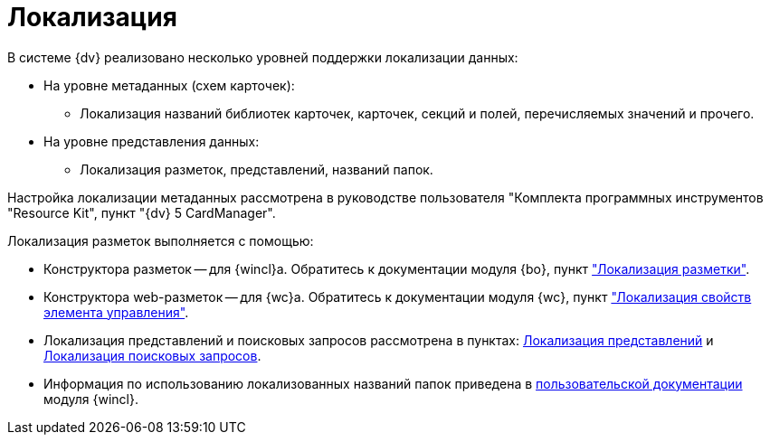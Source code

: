 = Локализация

.В системе {dv} реализовано несколько уровней поддержки локализации данных:
* На уровне метаданных (схем карточек):
** Локализация названий библиотек карточек, карточек, секций и полей, перечисляемых значений и прочего.
* На уровне представления данных:
** Локализация разметок, представлений, названий папок.

Настройка локализации метаданных рассмотрена в руководстве пользователя "Комплекта программных инструментов "Resource Kit", пункт "{dv} 5 CardManager".

.Локализация разметок выполняется с помощью:
* Конструктора разметок -- для {wincl}а. Обратитесь к документации модуля {bo}, пункт xref:backoffice:desdirs:layouts/layout-localize.adoc["Локализация разметки"].
* Конструктора web-разметок -- для {wc}а. Обратитесь к документации модуля {wc}, пункт xref:webclient:layouts:controls-localizable-properties.adoc["Локализация свойств элемента управления"].
* Локализация представлений и поисковых запросов рассмотрена в пунктах: xref:view-localize.adoc[Локализация представлений] и xref:search-loclize.adoc[Локализация поисковых запросов].
* Информация по использованию локализованных названий папок приведена в xref:winclient:user:folders-localize.adoc[пользовательской документации] модуля {wincl}.
